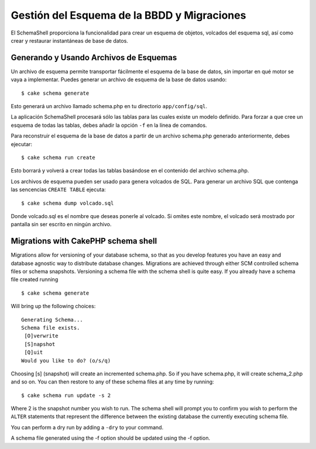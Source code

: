 Gestión del Esquema de la BBDD y Migraciones
############################################

El SchemaShell proporciona la funcionalidad para crear un esquema de
objetos, volcados del esquema sql, así como crear y restaurar
instantáneas de base de datos.

Generando y Usando Archivos de Esquemas
=======================================

Un archivo de esquema permite transportar fácilmente el esquema de la
base de datos, sin importar en qué motor se vaya a implementar. Puedes
generar un archivo de esquema de la base de datos usando:

::

    $ cake schema generate

Esto generará un archivo llamado schema.php en tu directorio
``app/config/sql``.

La aplicación SchemaShell procesará sólo las tablas para las cuales
existe un modelo definido. Para forzar a que cree un esquema de todas
las tablas, debes añadir la opción ``-f`` en la línea de comandos.

Para reconstruir el esquema de la base de datos a partir de un archivo
schema.php generado anteriormente, debes ejecutar:

::

    $ cake schema run create

Esto borrará y volverá a crear todas las tablas basándose en el
contenido del archivo schema.php.

Los archivos de esquema pueden ser usado para genera volcados de SQL.
Para generar un archivo SQL que contenga las sencencias ``CREATE TABLE``
ejecuta:

::

    $ cake schema dump volcado.sql

Donde volcado.sql es el nombre que deseas ponerle al volcado. Si omites
este nombre, el volcado será mostrado por pantalla sin ser escrito en
ningún archivo.

Migrations with CakePHP schema shell
====================================

Migrations allow for versioning of your database schema, so that as you
develop features you have an easy and database agnostic way to
distribute database changes. Migrations are achieved through either SCM
controlled schema files or schema snapshots. Versioning a schema file
with the schema shell is quite easy. If you already have a schema file
created running

::

    $ cake schema generate

Will bring up the following choices:

::

    Generating Schema...
    Schema file exists.
     [O]verwrite
     [S]napshot
     [Q]uit
    Would you like to do? (o/s/q)

Choosing [s] (snapshot) will create an incremented schema.php. So if you
have schema.php, it will create schema\_2.php and so on. You can then
restore to any of these schema files at any time by running:

::

    $ cake schema run update -s 2

Where 2 is the snapshot number you wish to run. The schema shell will
prompt you to confirm you wish to perform the ``ALTER`` statements that
represent the difference between the existing database the currently
executing schema file.

You can perform a dry run by adding a ``-dry`` to your command.

A schema file generated using the -f option should be updated using the
-f option.
